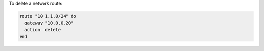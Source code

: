 .. This is an included how-to. 

To delete a network route:

.. code-block:: ruby

   route "10.1.1.0/24" do
     gateway "10.0.0.20"
     action :delete
   end
